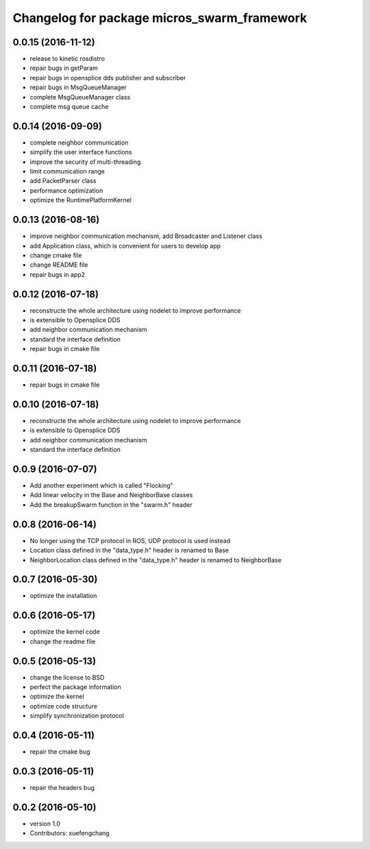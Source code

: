 ^^^^^^^^^^^^^^^^^^^^^^^^^^^^^^^^^^^^^^^^^^^^
Changelog for package micros_swarm_framework
^^^^^^^^^^^^^^^^^^^^^^^^^^^^^^^^^^^^^^^^^^^^

0.0.15 (2016-11-12)
-----------
* release to kinetic rosdistro
* repair bugs in getParam
* repair bugs in opensplice dds publisher and subscriber
* repair bugs in MsgQueueManager
* complete MsgQueueManager class
* complete msg queue cache

0.0.14 (2016-09-09)
-----------
* complete neighbor communication
* simplify the user interface functions
* improve the security of multi-threading
* limit communication range
* add PacketParser class
* performance optimization
* optimize the RuntimePlatformKernel

0.0.13 (2016-08-16)
-----------
* improve neighbor communication mechanism, add Broadcaster and Listener class
* add Application class, which is convenient for users to develop app
* change cmake file
* change README file
* repair bugs in app2

0.0.12 (2016-07-18)
-----------
* reconstructe the whole architecture using nodelet to improve performance
* is extensible to Opensplice DDS
* add neighbor communication mechanism
* standard the interface definition
* repair bugs in cmake file

0.0.11 (2016-07-18)
-----------
* repair bugs in cmake file

0.0.10 (2016-07-18)
-----------
* reconstructe the whole architecture using nodelet to improve performance
* is extensible to Opensplice DDS
* add neighbor communication mechanism
* standard the interface definition

0.0.9 (2016-07-07)
-----------
* Add another experiment which is called "Flocking"
* Add linear velocity in the Base and NeighborBase classes
* Add the breakupSwarm function in the "swarm.h" header

0.0.8 (2016-06-14)
-----------
* No longer using the TCP protocol in ROS, UDP protocol is used instead
* Location class defined in the "data_type.h" header is renamed to Base
* NeighborLocation class defined in the "data_type.h" header is renamed to NeighborBase

0.0.7 (2016-05-30)
-----------
* optimize the installation

0.0.6 (2016-05-17)
-----------
* optimize the kernel code
* change the readme file

0.0.5 (2016-05-13)
-----------
* change the license to BSD
* perfect the package information
* optimize the kernel
* optimize code structure
* simplify synchronization protocol

0.0.4 (2016-05-11)
-----------
* repair the cmake bug

0.0.3 (2016-05-11)
-----------
* repair the headers bug

0.0.2 (2016-05-10)
------------------
* version 1.0
* Contributors: xuefengchang
